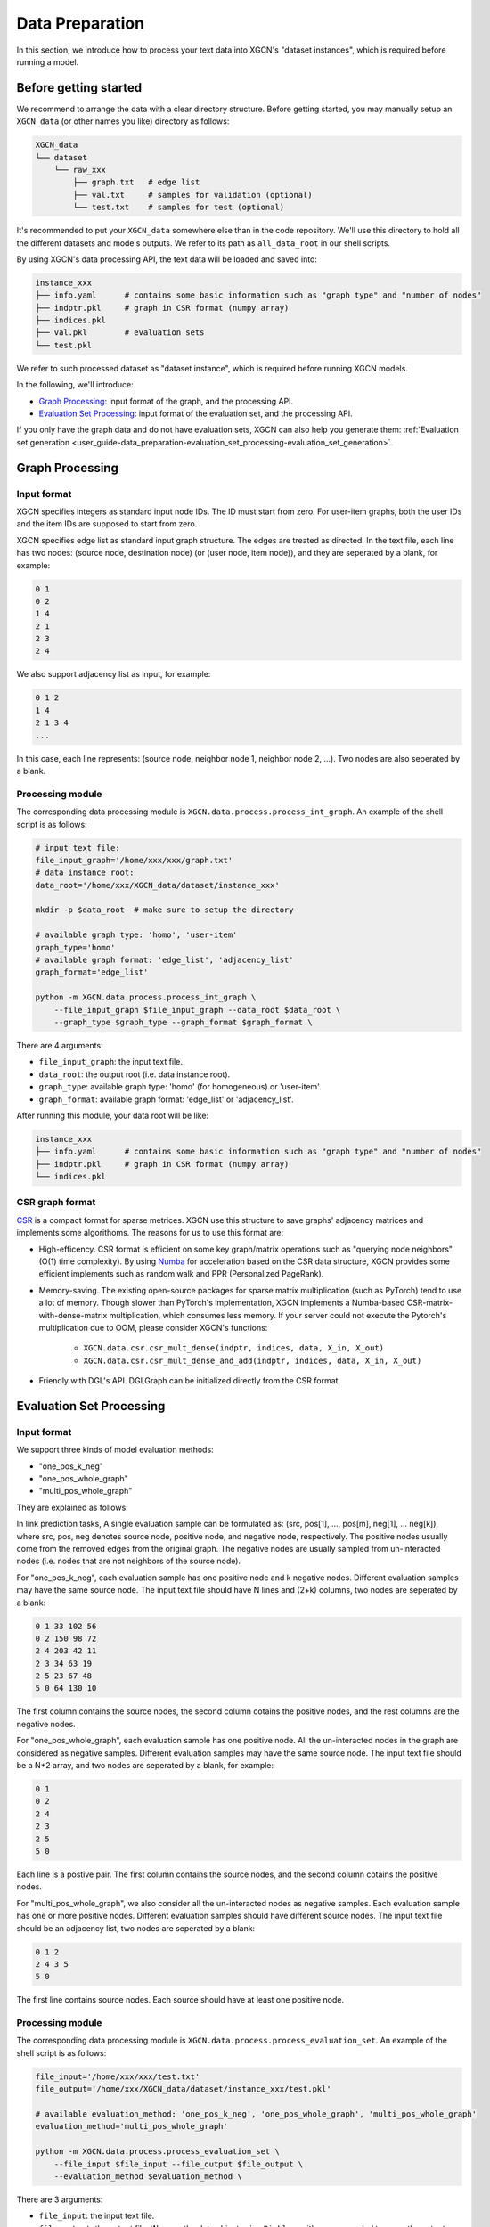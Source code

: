 .. _user_guide-data_preparation:

Data Preparation
======================

In this section, we introduce how to process your text data into XGCN's "dataset instances", 
which is required before running a model. 

-------------------------
Before getting started
-------------------------

We recommend to arrange the data with a clear directory structure. 
Before getting started, you may manually 
setup an ``XGCN_data`` (or other names you like) directory as follows: 

.. code:: 

    XGCN_data
    └── dataset
        └── raw_xxx
            ├── graph.txt   # edge list
            ├── val.txt     # samples for validation (optional)
            └── test.txt    # samples for test (optional)

It's recommended to put your ``XGCN_data`` somewhere else than in the code repository. 
We'll use this directory to hold all the different datasets 
and models outputs. 
We refer to its path as ``all_data_root`` in our shell scripts. 

By using XGCN's data processing API, the text data will be loaded and saved into: 

.. code:: 

    instance_xxx
    ├── info.yaml      # contains some basic information such as "graph type" and "number of nodes"
    ├── indptr.pkl     # graph in CSR format (numpy array)
    ├── indices.pkl
    ├── val.pkl        # evaluation sets
    └── test.pkl

We refer to such processed dataset as "dataset instance", which is required before running XGCN models. 

In the following, we'll introduce:

* `Graph Processing`_: input format of the graph, and the processing API.
* `Evaluation Set Processing`_: input format of the evaluation set, and the processing API. 

If you only have the graph data and do not have evaluation sets, XGCN can also help you generate them: :ref:`Evaluation set generation <user_guide-data_preparation-evaluation_set_processing-evaluation_set_generation>`. 

.. _user_guide-data_preparation-graph_processing:

---------------------
Graph Processing
---------------------

Input format
--------------------

XGCN specifies integers as standard input node IDs. 
The ID must start from zero. For user-item graphs, both the user IDs and the item IDs are supposed to 
start from zero. 

XGCN specifies edge list as standard input graph structure. The edges are treated as directed. 
In the text file, each line has two nodes: (source node, destination node) (or (user node, item node)), and they are seperated by a blank, for example: 

.. code:: 

    0 1
    0 2
    1 4
    2 1
    2 3
    2 4

We also support adjacency list as input, for example: 

.. code:: 

    0 1 2
    1 4
    2 1 3 4
    ...

In this case, each line represents: (source node, neighbor node 1, neighbor node 2, ...). 
Two nodes are also seperated by a blank. 


Processing module
--------------------

The corresponding data processing module is ``XGCN.data.process.process_int_graph``. 
An example of the shell script is as follows: 

.. code:: shell

    # input text file:
    file_input_graph='/home/xxx/xxx/graph.txt'
    # data instance root:
    data_root='/home/xxx/XGCN_data/dataset/instance_xxx'
    
    mkdir -p $data_root  # make sure to setup the directory

    # available graph type: 'homo', 'user-item'
    graph_type='homo'
    # available graph format: 'edge_list', 'adjacency_list'
    graph_format='edge_list'

    python -m XGCN.data.process.process_int_graph \
        --file_input_graph $file_input_graph --data_root $data_root \
        --graph_type $graph_type --graph_format $graph_format \

There are 4 arguments: 

* ``file_input_graph``: the input text file. 
* ``data_root``: the output root (i.e. data instance root). 
* ``graph_type``: available graph type: 'homo' (for homogeneous) or 'user-item'. 
* ``graph_format``: available graph format: 'edge_list' or 'adjacency_list'. 

After running this module, your data root will be like: 

.. code:: 

    instance_xxx
    ├── info.yaml      # contains some basic information such as "graph type" and "number of nodes"
    ├── indptr.pkl     # graph in CSR format (numpy array)
    └── indices.pkl

CSR graph format
-------------------

`CSR <https://docs.scipy.org/doc/scipy/reference/generated/scipy.sparse.csr_matrix.html>`_ 
is a compact format for sparse metrices. XGCN use this structure to save 
graphs' adjacency matrices and implements some algorithoms. The reasons 
for us to use this format are:

* High-efficency. CSR format is efficient on some key graph/matrix operations such as "querying node neighbors" (O(1) time complexity). By using `Numba <https://numba.pydata.org/>`_ for acceleration based on the CSR data structure, XGCN provides some efficient implements such as random walk and PPR (Personalized PageRank). 
* Memory-saving. The existing open-source packages for sparse matrix multiplication (such as PyTorch) tend to use a lot of memory. Though slower than PyTorch's implementation, XGCN implements a Numba-based CSR-matrix-with-dense-matrix multiplication, which consumes less memory. If your server could not execute the Pytorch's multiplication due to OOM, please consider XGCN's functions:

    + ``XGCN.data.csr.csr_mult_dense(indptr, indices, data, X_in, X_out)``
    + ``XGCN.data.csr.csr_mult_dense_and_add(indptr, indices, data, X_in, X_out)``

* Friendly with DGL's API. DGLGraph can be initialized directly from the CSR format.

.. _user_guide-data_preparation-evaluation_set_processing:

-----------------------------
Evaluation Set Processing
-----------------------------

Input format
--------------------

We support three kinds of model evaluation methods:

* "one_pos_k_neg"

* "one_pos_whole_graph"

* "multi_pos_whole_graph"

They are explained as follows: 

In link prediction tasks, A single evaluation sample can be formulated as: 
(src, pos[1], ..., pos[m], neg[1], ... neg[k]), where src, pos, neg denotes source node, 
positive node, and negative node, respectively. 
The positive nodes usually come from the removed edges from the original graph. 
The negative nodes are usually sampled from un-interacted nodes 
(i.e. nodes that are not neighbors of the source node). 

For "one_pos_k_neg", each evaluation sample has one positive node and k negative nodes. 
Different evaluation samples may have the same source node. 
The input text file should have N lines and (2+k) columns, two nodes are seperated by a blank: 

.. code:: 

    0 1 33 102 56
    0 2 150 98 72
    2 4 203 42 11
    2 3 34 63 19
    2 5 23 67 48
    5 0 64 130 10

The first column contains the source nodes, the second column cotains the positive nodes, 
and the rest columns are the negative nodes. 

For "one_pos_whole_graph", each evaluation sample has one positive node. 
All the un-interacted nodes in the graph are considered as negative samples. 
Different evaluation samples may have the same source node. 
The input text file should be a N*2 array, and two nodes are seperated by a blank, for example: 

.. code:: 

    0 1
    0 2
    2 4
    2 3
    2 5
    5 0

Each line is a postive pair. 
The first column contains the source nodes, and the second column cotains the positive nodes. 

For "multi_pos_whole_graph", we also consider all the un-interacted nodes as negative samples. 
Each evaluation sample has one or more positive nodes. 
Different evaluation samples should have different source nodes.
The input text file should be an adjacency list, two nodes are seperated by a blank: 

.. code:: 

    0 1 2
    2 4 3 5
    5 0

The first line contains source nodes. Each source should have at least one positive node. 


Processing module
--------------------

The corresponding data processing module is ``XGCN.data.process.process_evaluation_set``. 
An example of the shell script is as follows: 

.. code:: shell

    file_input='/home/xxx/xxx/test.txt'
    file_output='/home/xxx/XGCN_data/dataset/instance_xxx/test.pkl'

    # available evaluation_method: 'one_pos_k_neg', 'one_pos_whole_graph', 'multi_pos_whole_graph'
    evaluation_method='multi_pos_whole_graph'

    python -m XGCN.data.process.process_evaluation_set \
        --file_input $file_input --file_output $file_output \
        --evaluation_method $evaluation_method \

There are 3 arguments: 

* ``file_input``: the input text file. 
* ``file_output``: the output file. We save the data object using ``Pickle``, so it's recommended to name the output as 'xxx.pkl'. 
* ``evaluation_method``: available evaluation method: 'one_pos_k_neg', 'one_pos_whole_graph', and 'multi_pos_whole_graph'. 

.. _user_guide-data_preparation-evaluation_set_processing-evaluation_set_generation:

Evaluation Set Generation
-----------------------------

Suppose we only have the graph data: 'graph.txt', and want to generate some evaluation sets, 
then we can use the ``XGCN.data.process.evaluation_set_generation`` module: 

.. code:: bash

    file_input_graph='/home/xxx/graph.txt'
    # available graph type: 'homo', 'user-item'
    graph_type='homo'
    # available graph format: 'edge_list', 'adjacency_list'
    graph_format='edge_list'

    seed=1999               # random seed
    num_edge_samples=10000  # number of edges to split
    min_src_out_degree=3    # guarantee the minimum out-degree of a source node after the split
    min_dst_in_degree=3     # guarantee the minimum in-degree of a destination node after the split

    # available evaluation_method: 'one_pos_k_neg', 'one_pos_whole_graph', 'multi_pos_whole_graph'
    eval_method='one_pos_k_neg'
    num_neg=999  # the num_neg argument is required when the eval_method='one_pos_k_neg'

    # the output graph will be saved as a text file in edge list format
    file_output_graph='/home/xxx/graph-1.txt'
    file_output_eval_set='/home/xxx/val.txt'

    python -m XGCN.data.process.evaluation_set_generation \
        --file_input_graph $file_input_graph \
        --file_output_graph $file_output_graph \
        --file_output_eval_set $file_output_eval_set \
        --seed $seed --graph_type $graph_type --graph_format $graph_format \
        --num_edge_samples $num_edge_samples \
        --min_src_out_degree $min_src_out_degree \
        --min_dst_in_degree $min_dst_in_degree \
        --eval_method $eval_method \
        --num_neg $num_neg \

The arguments are:

* ``file_input_graph``: the input text file. 
* ``graph_type``: available graph type: 'homo' (for homogeneous) or 'user-item'. 
* ``graph_format``: available graph format: 'edge_list' or 'adjacency_list'. 
* ``seed``: random seed for edges split. 
* ``num_edge_samples``: number of edges to split. 
* ``min_src_out_degree``: to guarantee the minimum out-degree of a source node after the split. 
* ``min_dst_in_degree``: to guarantee the minimum in-degree of a destination node after the split. 
* ``eval_method``: evaluation method: 'one_pos_k_neg', 'one_pos_whole_graph', and 'multi_pos_whole_graph'. 
* ``num_neg``: number of negative samples for a source node, this argument is required when eval_method='one_pos_k_neg'. 
* ``file_output_graph``: the output graph, which will be saved as a text file in the edge list format. 
* ``file_output_eval_set``: the output text file of the evaluation set. 

You can successively use this module to generate several different evaluation sets. 
The output evaluation sets can then be fed into the ``XGCN.data.process.process_evaluation_set`` module. 
And the final version of the graph for training can be fed into the ``XGCN.data.process.process_int_graph`` module 
to generate a complete dataset instance. 
